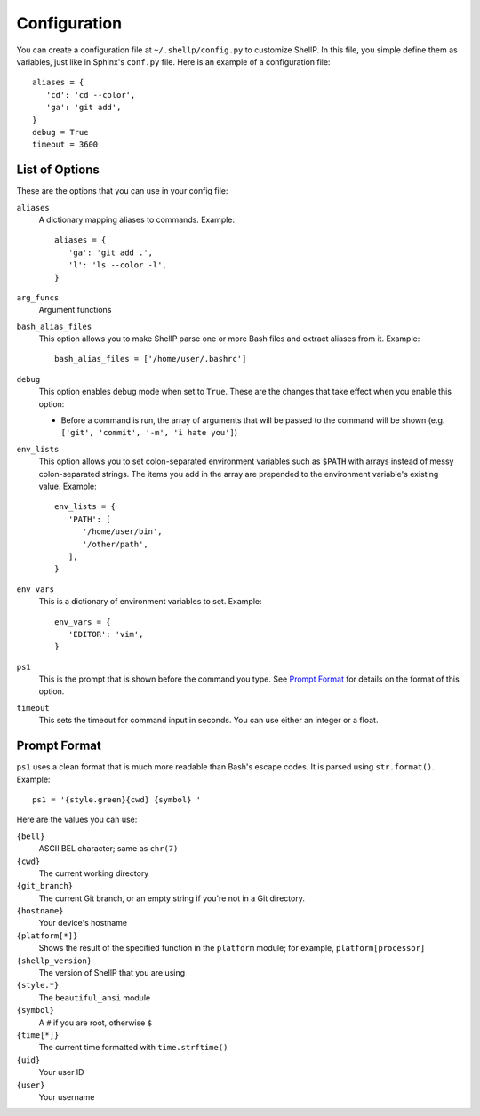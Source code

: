 Configuration
=============

You can create a configuration file at ``~/.shellp/config.py`` to customize
ShellP. In this file, you simple define them as variables, just like in Sphinx's
``conf.py`` file. Here is an example of a configuration file::

   aliases = {
      'cd': 'cd --color',
      'ga': 'git add',
   }
   debug = True
   timeout = 3600


List of Options
---------------
These are the options that you can use in your config file:

``aliases``
   A dictionary mapping aliases to commands. Example::
   
      aliases = {
         'ga': 'git add .',
         'l': 'ls --color -l',
      }
   
   .. versionadded:: 0.1.0

``arg_funcs``
   Argument functions
   
   .. versionadded:: 0.2.0

``bash_alias_files``
   This option allows you to make ShellP parse one or more Bash files and
   extract aliases from it. Example::
   
      bash_alias_files = ['/home/user/.bashrc']
   
   .. versionadded:: 0.1.0

``debug``
   This option enables debug mode when set to ``True``. These are the changes
   that take effect when you enable this option:
   
   - Before a command is run, the array of arguments that will be passed to the
     command will be shown (e.g. ``['git', 'commit', '-m', 'i hate you']``)
   
   .. versionadded:: 0.1.0

``env_lists``
   This option allows you to set colon-separated environment variables such as
   ``$PATH`` with arrays instead of messy colon-separated strings. The items you
   add in the array are prepended to the environment variable's existing value.
   Example::
   
      env_lists = {
         'PATH': [
            '/home/user/bin',
            '/other/path',
         ],
      }
   
   .. versionadded:: 0.1.0

``env_vars``
   This is a dictionary of environment variables to set. Example::
   
      env_vars = {
         'EDITOR': 'vim',
      }
   
   .. versionadded:: 0.1.0

``ps1``
   This is the prompt that is shown before the command you type. See `Prompt
   Format`_ for details on the format of this option.
   
   .. versionadded:: 0.1.0

``timeout``
   This sets the timeout for command input in seconds. You can use either an
   integer or a float.
   
   .. versionadded:: 0.1.0


Prompt Format
-------------

``ps1`` uses a clean format that is much more readable than Bash's escape codes.
It is parsed using ``str.format()``. Example::

   ps1 = '{style.green}{cwd} {symbol} '

Here are the values you can use:

``{bell}``
   ASCII BEL character; same as ``chr(7)``
   
   .. versionadded:: 0.0.1

``{cwd}``
   The current working directory

``{git_branch}``
   The current Git branch, or an empty string if you're not in a Git directory.
   
   .. versionadded:: 0.0.1

``{hostname}``
   Your device's hostname
   
   .. versionadded:: 0.0.1

``{platform[*]}``
   Shows the result of the specified function in the ``platform`` module; for
   example, ``platform[processor]``
   
   .. versionadded:: 0.1.0
   
   .. versionchanged:: 0.2.0
      Quotes are no longer needed

``{shellp_version}``
   The version of ShellP that you are using
   
   .. versionchanged:: 0.0.1
      Renamed from ``{version}`` to ``{shellp_version}``

``{style.*}``
   The ``beautiful_ansi`` module

``{symbol}``
   A ``#`` if you are root, otherwise ``$``
   
   .. versionchanged:: 0.0.1
      Now shows ``#`` if you are root

``{time[*]}``
   The current time formatted with ``time.strftime()``
   
   .. versionadded:: 0.1.0
   
   .. versionchanged:: 0.2.0
      Quotes are no longer needed

``{uid}``
   Your user ID
   
   .. versionadded:: 0.1.0

``{user}``
   Your username
   
   .. versionadded:: 0.1.0
